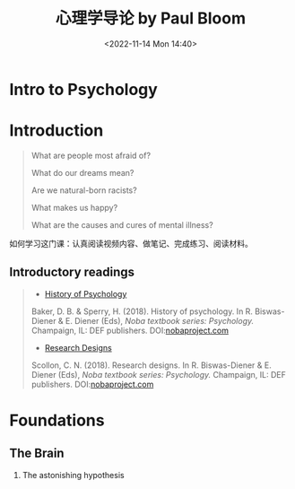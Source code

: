 #+TITLE: 心理学导论 by Paul Bloom
#+DATE: <2022-11-14 Mon 14:40>
#+TAGS[]: 公开课

* Intro to Psychology

* Introduction

#+BEGIN_QUOTE
  What are people most afraid of?

  What do our dreams mean?

  Are we natural-born racists?

  What makes us happy?

  What are the causes and cures of mental illness?
#+END_QUOTE

如何学习这门课：认真阅读视频内容、做笔记、完成练习、阅读材料。

** Introductory readings

#+BEGIN_QUOTE
- [[http://nobaproject.com/modules/history-of-psychology][History of Psychology]]

Baker, D. B. & Sperry, H. (2018). History of psychology. In R. Biswas-Diener & E. Diener (Eds), /Noba textbook series: Psychology./ Champaign, IL: DEF publishers. DOI:[[http://www.nobaproject.com/][nobaproject.com]]

- [[http://nobaproject.com/modules/research-designs][Research Designs]]

Scollon, C. N. (2018). Research designs. In R. Biswas-Diener & E. Diener (Eds), /Noba textbook series: Psychology./ Champaign, IL: DEF publishers. DOI:[[http://www.nobaproject.com/][nobaproject.com]]
#+END_QUOTE

* Foundations

** The Brain

1. The astonishing hypothesis
